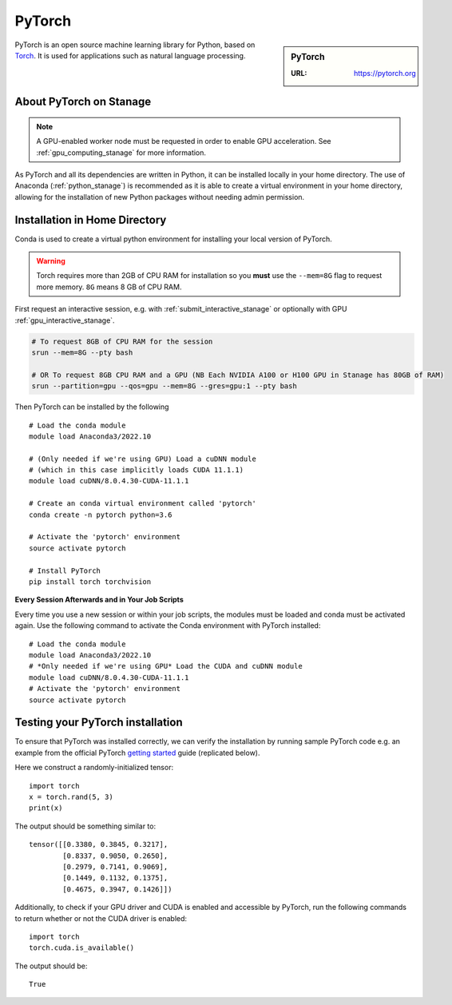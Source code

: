 .. _pytorch_stanage:

PyTorch
=======

.. sidebar:: PyTorch

   :URL: https://pytorch.org

PyTorch is an open source machine learning library for Python, based on `Torch <http://torch.ch/>`_.
It is used for applications such as natural language processing.

About PyTorch on Stanage
-------------------------

.. note::
   A GPU-enabled worker node must be requested in order to enable GPU acceleration.
   See :ref:`gpu_computing_stanage` for more information.

As PyTorch and all its dependencies are written in Python, it can be installed locally in your home directory.
The use of Anaconda (:ref:`python_stanage`) is recommended as
it is able to create a virtual environment in your home directory,
allowing for the installation of new Python packages without needing admin permission.

Installation in Home Directory
------------------------------

Conda is used to create a virtual python environment for installing your local version of PyTorch.

.. warning::
   Torch requires more than 2GB of CPU RAM for installation
   so you **must** use the ``--mem=8G`` flag to request more memory.
   ``8G`` means 8 GB of CPU RAM.

First request an interactive session, e.g. with :ref:`submit_interactive_stanage` or optionally with GPU :ref:`gpu_interactive_stanage`. 

.. code-block::

   # To request 8GB of CPU RAM for the session
   srun --mem=8G --pty bash

   # OR To request 8GB CPU RAM and a GPU (NB Each NVIDIA A100 or H100 GPU in Stanage has 80GB of RAM)
   srun --partition=gpu --qos=gpu --mem=8G --gres=gpu:1 --pty bash

Then PyTorch can be installed by the following ::

   # Load the conda module
   module load Anaconda3/2022.10

   # (Only needed if we're using GPU) Load a cuDNN module
   # (which in this case implicitly loads CUDA 11.1.1)
   module load cuDNN/8.0.4.30-CUDA-11.1.1

   # Create an conda virtual environment called 'pytorch'
   conda create -n pytorch python=3.6

   # Activate the 'pytorch' environment
   source activate pytorch

   # Install PyTorch
   pip install torch torchvision


**Every Session Afterwards and in Your Job Scripts**

Every time you use a new session or within your job scripts,
the modules must be loaded and conda must be activated again.
Use the following command to activate the Conda environment with PyTorch installed: ::

   # Load the conda module
   module load Anaconda3/2022.10
   # *Only needed if we're using GPU* Load the CUDA and cuDNN module
   module load cuDNN/8.0.4.30-CUDA-11.1.1
   # Activate the 'pytorch' environment
   source activate pytorch

Testing your PyTorch installation
---------------------------------

To ensure that PyTorch was installed correctly, we can verify the installation by running sample PyTorch code
e.g. an example from the official PyTorch `getting started <https://pytorch.org/get-started/locally/>`_ guide
(replicated below).

Here we construct a randomly-initialized tensor: ::

  import torch
  x = torch.rand(5, 3)
  print(x)

The output should be something similar to: ::

   tensor([[0.3380, 0.3845, 0.3217],
           [0.8337, 0.9050, 0.2650],
           [0.2979, 0.7141, 0.9069],
           [0.1449, 0.1132, 0.1375],
           [0.4675, 0.3947, 0.1426]])

Additionally, to check if your GPU driver and CUDA is enabled and accessible by PyTorch,
run the following commands to return whether or not the CUDA driver is enabled: ::

   import torch
   torch.cuda.is_available()

The output should be: ::

   True
